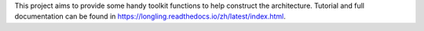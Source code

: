 This project aims to provide some handy toolkit functions to help construct the architecture.
Tutorial and full documentation can be found in https://longling.readthedocs.io/zh/latest/index.html.

